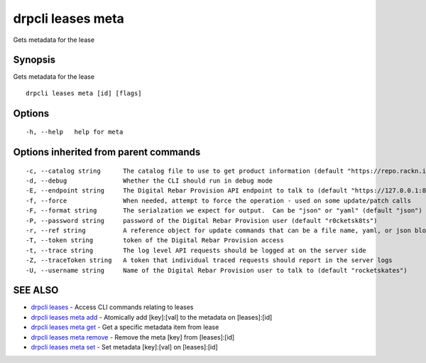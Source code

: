 drpcli leases meta
==================

Gets metadata for the lease

Synopsis
--------

Gets metadata for the lease

::

    drpcli leases meta [id] [flags]

Options
-------

::

      -h, --help   help for meta

Options inherited from parent commands
--------------------------------------

::

      -c, --catalog string      The catalog file to use to get product information (default "https://repo.rackn.io")
      -d, --debug               Whether the CLI should run in debug mode
      -E, --endpoint string     The Digital Rebar Provision API endpoint to talk to (default "https://127.0.0.1:8092")
      -f, --force               When needed, attempt to force the operation - used on some update/patch calls
      -F, --format string       The serialzation we expect for output.  Can be "json" or "yaml" (default "json")
      -P, --password string     password of the Digital Rebar Provision user (default "r0cketsk8ts")
      -r, --ref string          A reference object for update commands that can be a file name, yaml, or json blob
      -T, --token string        token of the Digital Rebar Provision access
      -t, --trace string        The log level API requests should be logged at on the server side
      -Z, --traceToken string   A token that individual traced requests should report in the server logs
      -U, --username string     Name of the Digital Rebar Provision user to talk to (default "rocketskates")

SEE ALSO
--------

-  `drpcli leases <drpcli_leases.html>`__ - Access CLI commands relating
   to leases
-  `drpcli leases meta add <drpcli_leases_meta_add.html>`__ - Atomically
   add [key]:[val] to the metadata on [leases]:[id]
-  `drpcli leases meta get <drpcli_leases_meta_get.html>`__ - Get a
   specific metadata item from lease
-  `drpcli leases meta remove <drpcli_leases_meta_remove.html>`__ -
   Remove the meta [key] from [leases]:[id]
-  `drpcli leases meta set <drpcli_leases_meta_set.html>`__ - Set
   metadata [key]:[val] on [leases]:[id]
